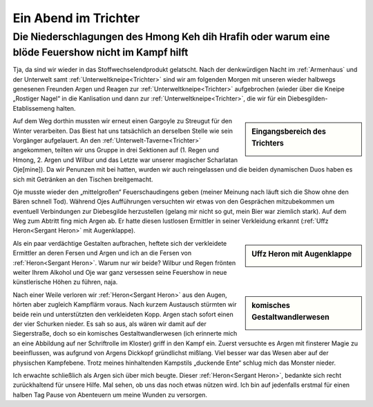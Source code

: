 ---------------------
Ein Abend im Trichter
---------------------

Die Niederschlagungen des Hmong Keh dih Hrafih oder warum eine blöde Feuershow nicht im Kampf hilft
====================================================================================================

Tja, da sind wir wieder in das Stoffwechselendprodukt gelatscht. Nach der denkwürdigen Nacht im :ref:`Armenhaus` und der Unterwelt samt :ref:`Unterweltkneipe<Trichter>` sind wir am folgenden Morgen mit unseren wieder halbwegs genesenen Freunden Argen und Reagen zur :ref:`Unterweltkneipe<Trichter>` aufgebrochen (wieder über die Kneipe „Rostiger Nagel“ in die Kanlisation und dann zur :ref:`Unterweltkneipe<Trichter>`, die wir für ein Diebesgilden-Etablissemeng halten.

.. sidebar:: Eingangsbereich des Trichters

   .. image:: /static/Trichter.webp


Auf dem Weg dorthin mussten wir erneut einen Gargoyle zu Streugut für den Winter verarbeiten. Das Biest hat uns tatsächlich an derselben Stelle wie sein Vorgänger aufgelauert. An den :ref:`Unterwelt-Taverne<Trichter>` angekommen, teilten wir uns Gruppe in drei Sektionen auf (1. Regen und Hmong, 2. Argen und Wilbur und das Letzte war unserer magischer Scharlatan Oje[mine]). Da wir Penunzen mit bei hatten, wurden wir auch reingelassen und die beiden dynamischen Duos haben es sich mit Getränken an den Tischen breitgemacht.

Oje musste wieder den „mittelgroßen“ Feuerschaudingens geben (meiner Meinung nach läuft sich die Show ohne den Bären schnell Tod). Während Ojes Aufführungen versuchten wir etwas von den Gesprächen mitzubekommen um eventuell Verbindungen zur Diebesgilde herzustellen (gelang mir nicht so gut, mein Bier war ziemlich stark). Auf dem Weg zum Abtritt fing mich Argen ab. Er hatte diesen lustlosen Ermittler in seiner Verkleidung erkannt (:ref:`Uffz Heron<Sergant Heron>` mit Augenklappe).

.. sidebar:: Uffz Heron mit Augenklappe

   .. image:: /static/Sergant\ Heron\ mit\ Augenklappe.webp


Als ein paar verdächtige Gestalten aufbrachen, heftete sich der verkleidete Ermittler an deren Fersen und Argen und ich an die Fersen von :ref:`Heron<Sergant Heron>`. Warum nur wir beide? Wilbur und Regen frönten weiter Ihrem Alkohol und Oje war ganz versessen seine Feuershow in neue künstlerische Höhen zu führen, naja.

.. sidebar:: komisches Gestaltwandlerwesen

   .. image:: /static/toter\ doppelganger.webp

Nach einer Weile verloren wir :ref:`Heron<Sergant Heron>` aus den Augen, hörten aber zugleich Kampflärm voraus. Nach kurzem Austausch stürmten wir beide rein und unterstützten den verkleideten Kopp. Argen stach sofort einen der vier Schurken nieder. Es sah so aus, als wären wir damit auf der Siegerstraße, doch so ein komisches Gestaltwandlerwesen (ich erinnerte mich an eine Abbildung auf ner Schriftrolle im Kloster) griff in den Kampf ein. Zuerst versuchte es Argen mit finsterer Magie zu beeinflussen, was aufgrund von Argens Dickkopf gründlichst mißlang. Viel besser war das Wesen aber auf der physischen Kampfebene. Trotz meines hinhaltenden Kampstils „duckende Ente“ schlug mich das Monster nieder.

Ich erwachte schließlich als Argen sich über mich beugte. Dieser :ref:`Heron<Sergant Heron>`, bedankte sich recht zurückhaltend für unsere Hilfe. Mal sehen, ob uns das noch etwas nützen wird. Ich bin auf jedenfalls erstmal für einen halben Tag Pause von Abenteuern um meine Wunden zu versorgen.